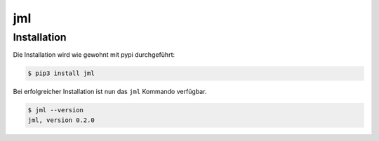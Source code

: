 ===
jml
===


Installation
============

Die Installation wird wie gewohnt mit pypi durchgeführt:

.. code-block:: console

   $ pip3 install jml

Bei erfolgreicher Installation ist nun das ``jml`` Kommando verfügbar.

.. code-block:: console

   $ jml --version
   jml, version 0.2.0

